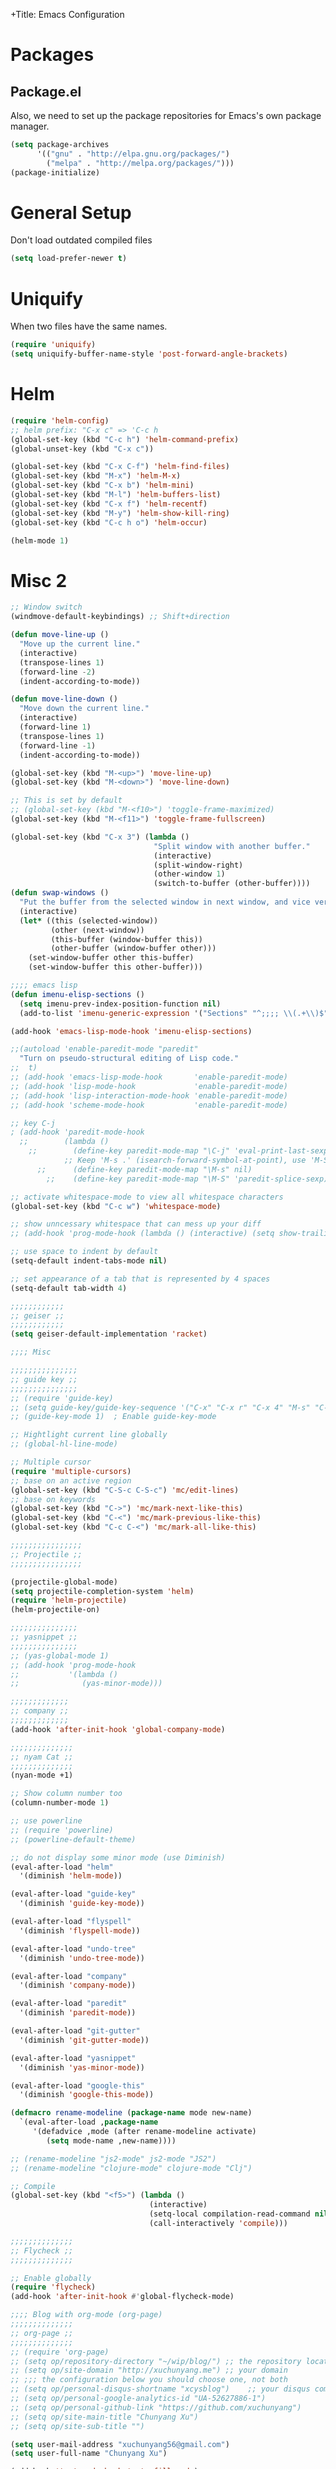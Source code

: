 +Title: Emacs Configuration
#+OPTIONS: toc:3 num:nil ^:nil

* Packages
** Package.el
   Also, we need to set up the package repositories for Emacs's own package
   manager.
#+BEGIN_SRC emacs-lisp
(setq package-archives
      '(("gnu" . "http://elpa.gnu.org/packages/")
        ("melpa" . "http://melpa.org/packages/")))
(package-initialize)
#+END_SRC

#+RESULTS:
: t

* General Setup
  Don't load outdated compiled files
#+BEGIN_SRC emacs-lisp
(setq load-prefer-newer t)
#+END_SRC
* Uniquify
  When two files have the same names.
#+BEGIN_SRC emacs-lisp
(require 'uniquify)
(setq uniquify-buffer-name-style 'post-forward-angle-brackets)
#+END_SRC
* Helm
#+BEGIN_SRC emacs-lisp
(require 'helm-config)
;; helm prefix: "C-x c" => 'C-c h
(global-set-key (kbd "C-c h") 'helm-command-prefix)
(global-unset-key (kbd "C-x c"))

(global-set-key (kbd "C-x C-f") 'helm-find-files)
(global-set-key (kbd "M-x") 'helm-M-x)
(global-set-key (kbd "C-x b") 'helm-mini)
(global-set-key (kbd "M-l") 'helm-buffers-list)
(global-set-key (kbd "C-x f") 'helm-recentf)
(global-set-key (kbd "M-y") 'helm-show-kill-ring)
(global-set-key (kbd "C-c h o") 'helm-occur)

(helm-mode 1)
#+END_SRC

* Misc 2
#+BEGIN_SRC emacs-lisp
  ;; Window switch
  (windmove-default-keybindings) ;; Shift+direction

  (defun move-line-up ()
    "Move up the current line."
    (interactive)
    (transpose-lines 1)
    (forward-line -2)
    (indent-according-to-mode))

  (defun move-line-down ()
    "Move down the current line."
    (interactive)
    (forward-line 1)
    (transpose-lines 1)
    (forward-line -1)
    (indent-according-to-mode))

  (global-set-key (kbd "M-<up>") 'move-line-up)
  (global-set-key (kbd "M-<down>") 'move-line-down)

  ;; This is set by default
  ;; (global-set-key (kbd "M-<f10>") 'toggle-frame-maximized)
  (global-set-key (kbd "M-<f11>") 'toggle-frame-fullscreen)

  (global-set-key (kbd "C-x 3") (lambda ()
                                  "Split window with another buffer."
                                  (interactive)
                                  (split-window-right)
                                  (other-window 1)
                                  (switch-to-buffer (other-buffer))))
  (defun swap-windows ()
    "Put the buffer from the selected window in next window, and vice versa"
    (interactive)
    (let* ((this (selected-window))
           (other (next-window))
           (this-buffer (window-buffer this))
           (other-buffer (window-buffer other)))
      (set-window-buffer other this-buffer)
      (set-window-buffer this other-buffer)))

  ;;;; emacs lisp
  (defun imenu-elisp-sections ()
    (setq imenu-prev-index-position-function nil)
    (add-to-list 'imenu-generic-expression '("Sections" "^;;;; \\(.+\\)$" 1) t))

  (add-hook 'emacs-lisp-mode-hook 'imenu-elisp-sections)

  ;;(autoload 'enable-paredit-mode "paredit"
    "Turn on pseudo-structural editing of Lisp code."
  ;;  t)
  ;; (add-hook 'emacs-lisp-mode-hook       'enable-paredit-mode)
  ;; (add-hook 'lisp-mode-hook             'enable-paredit-mode)
  ;; (add-hook 'lisp-interaction-mode-hook 'enable-paredit-mode)
  ;; (add-hook 'scheme-mode-hook           'enable-paredit-mode)

  ;; key C-j
  ; (add-hook 'paredit-mode-hook
    ;;        (lambda ()
      ;;        (define-key paredit-mode-map "\C-j" 'eval-print-last-sexp)
              ;; Keep 'M-s .' (isearch-forward-symbol-at-point), use 'M-S' instead
        ;;      (define-key paredit-mode-map "\M-s" nil)
          ;;    (define-key paredit-mode-map "\M-S" 'paredit-splice-sexp)))

  ;; activate whitespace-mode to view all whitespace characters
  (global-set-key (kbd "C-c w") 'whitespace-mode)

  ;; show unncessary whitespace that can mess up your diff
  ;; (add-hook 'prog-mode-hook (lambda () (interactive) (setq show-trailing-whitespace 1)))

  ;; use space to indent by default
  (setq-default indent-tabs-mode nil)

  ;; set appearance of a tab that is represented by 4 spaces
  (setq-default tab-width 4)

  ;;;;;;;;;;;;
  ;; geiser ;;
  ;;;;;;;;;;;;
  (setq geiser-default-implementation 'racket)

  ;;;; Misc

  ;;;;;;;;;;;;;;;
  ;; guide key ;;
  ;;;;;;;;;;;;;;;
  ;; (require 'guide-key)
  ;; (setq guide-key/guide-key-sequence '("C-x" "C-x r" "C-x 4" "M-s" "C-c h" "C-c"))
  ;; (guide-key-mode 1)  ; Enable guide-key-mode

  ;; Hightlight current line globally
  ;; (global-hl-line-mode)

  ;; Multiple cursor
  (require 'multiple-cursors)
  ;; base on an active region
  (global-set-key (kbd "C-S-c C-S-c") 'mc/edit-lines)
  ;; base on keywords
  (global-set-key (kbd "C->") 'mc/mark-next-like-this)
  (global-set-key (kbd "C-<") 'mc/mark-previous-like-this)
  (global-set-key (kbd "C-c C-<") 'mc/mark-all-like-this)

  ;;;;;;;;;;;;;;;;
  ;; Projectile ;;
  ;;;;;;;;;;;;;;;;

  (projectile-global-mode)
  (setq projectile-completion-system 'helm)
  (require 'helm-projectile)
  (helm-projectile-on)

  ;;;;;;;;;;;;;;;
  ;; yasnippet ;;
  ;;;;;;;;;;;;;;;
  ;; (yas-global-mode 1)
  ;; (add-hook 'prog-mode-hook
  ;;           '(lambda ()
  ;;              (yas-minor-mode)))

  ;;;;;;;;;;;;;
  ;; company ;;
  ;;;;;;;;;;;;;
  (add-hook 'after-init-hook 'global-company-mode)

  ;;;;;;;;;;;;;;
  ;; nyam Cat ;;
  ;;;;;;;;;;;;;;
  (nyan-mode +1)

  ;; Show column number too
  (column-number-mode 1)

  ;; use powerline
  ;; (require 'powerline)
  ;; (powerline-default-theme)

  ;; do not display some minor mode (use Diminish)
  (eval-after-load "helm"
    '(diminish 'helm-mode))

  (eval-after-load "guide-key"
    '(diminish 'guide-key-mode))

  (eval-after-load "flyspell"
    '(diminish 'flyspell-mode))

  (eval-after-load "undo-tree"
    '(diminish 'undo-tree-mode))

  (eval-after-load "company"
    '(diminish 'company-mode))

  (eval-after-load "paredit"
    '(diminish 'paredit-mode))

  (eval-after-load "git-gutter"
    '(diminish 'git-gutter-mode))

  (eval-after-load "yasnippet"
    '(diminish 'yas-minor-mode))

  (eval-after-load "google-this"
    '(diminish 'google-this-mode))

  (defmacro rename-modeline (package-name mode new-name)
    `(eval-after-load ,package-name
       '(defadvice ,mode (after rename-modeline activate)
          (setq mode-name ,new-name))))

  ;; (rename-modeline "js2-mode" js2-mode "JS2")
  ;; (rename-modeline "clojure-mode" clojure-mode "Clj")

  ;; Compile
  (global-set-key (kbd "<f5>") (lambda ()
                                 (interactive)
                                 (setq-local compilation-read-command nil)
                                 (call-interactively 'compile)))

  ;;;;;;;;;;;;;;
  ;; Flycheck ;;
  ;;;;;;;;;;;;;;

  ;; Enable globally
  (require 'flycheck)
  (add-hook 'after-init-hook #'global-flycheck-mode)

  ;;;; Blog with org-mode (org-page)
  ;;;;;;;;;;;;;;
  ;; org-page ;;
  ;;;;;;;;;;;;;;
  ;; (require 'org-page)
  ;; (setq op/repository-directory "~/wip/blog/") ;; the repository location
  ;; (setq op/site-domain "http://xuchunyang.me") ;; your domain
  ;; ;;; the configuration below you should choose one, not both
  ;; (setq op/personal-disqus-shortname "xcysblog")    ;; your disqus commenting system
  ;; (setq op/personal-google-analytics-id "UA-52627886-1")
  ;; (setq op/personal-github-link "https://github.com/xuchunyang")
  ;; (setq op/site-main-title "Chunyang Xu")
  ;; (setq op/site-sub-title "")

  (setq user-mail-address "xuchunyang56@gmail.com")
  (setq user-full-name "Chunyang Xu")

  (add-hook 'text-mode-hook 'auto-fill-mode)

  ;; Example key binding
  (setq osx-dictionary-use-chinese-text-segmentation t) ; Support Chinese word
  (global-set-key (kbd "C-c d") 'osx-dictionary-search-pointer)

  ;; Work with popwin-el (https://github.com/m2ym/popwin-el)
  ;; (push "*osx-dictionary*" popwin:special-display-config)

  ;;;; UI
  ;;
  ;; 1. Fonts (Both English and Chinese)
  ;; 2. Color theme
  ;; 3. Mode line
  ;; 4. scroll bar
  ;; 5. Git change notify (idea from git-gutter)
  ;; 6. brackets/pairs:
  ;;    - hightlight (show-paren-mode)
  ;;    - Colorful by different level (rainbow-delimiters-mode)
  ;; 7. Improve look of `dired-mode'
  ;;

  (global-git-gutter-mode 1)

  ;; Center text when only one window
  ;; (when (require 'automargin nil t)
  ;;   (automargin-mode 1))

  ;;;; Navigation (between windows, buffers/files, projects(folds))
  ;;
  ;; 1. open file (use helm)
  ;;    - recent file
  ;;    - file under current directory or in current project
  ;;    - anyfile in my Computer
  ;; 2. Switch between Windows
  ;;    use <S-arror>
  ;; 3. Switch between buffers
  ;;    - use helm (helm-buffers-list, etc)


  ;;;; Tools
  ;;
  ;; 1. dictionary tools
  ;; 2. quickly compile & run, C/Elisp/shell/scheme, etc
  ;; 3. use Git version within Emacs
  ;; 4. on-the-fly Grammar check
  ;;

  ;;;; Programming Language specified
  ;;
  ;; 1. C
  ;; 2. Emacs Lisp
  ;; 3. Others
  ;;

  ;;;; org-mode (note taking, todo planing, and writing docs)
  ;;
  ;; 1. note
  ;; 2. todo
  ;; 3. Blogging
  ;; 4. manage Emacs init files
  ;;

  ;; Automatic resizing of Emacs windows to the golden ratio
  ;; https://github.com/roman/golden-ratio.el
  ;; (golden-ratio-mode 1)

  ;; Show org-mode bullets as UTF-8 characters.
  ;; (add-hook 'org-mode-hook (lambda () (org-bullets-mode t)))
#+END_SRC
* Navigation
#+BEGIN_SRC emacs-lisp
;; (setq mouse-autoselect-window t)
(global-auto-revert-mode 1)
#+END_SRC
* Editing
1. edit parens (both lisp mode and other programming mode)
2. Search and Replace (both buffer/file level and project level)
3. Visual Editing, or editing more than one line at the same time
   (via multiple-cursors or Can I fond better way for this?)
4. Completion
5. Spell check on-the-fly (both programming or non-programming modes)

** Spell checking
   =flyspell= provides minor modes to check spell on-the-fly.
#+BEGIN_SRC emacs-lisp
;; flyspell-mode does spell-checking on the fly as you type
(require 'flyspell)
(setq ispell-program-name "aspell" ; use aspell instead of ispell
      ispell-extra-args '("--sug-mode=ultra"))

(add-hook 'text-mode-hook 'flyspell-mode)
(add-hook 'prog-mode-hook 'flyspell-prog-mode)
#+END_SRC
** Save last edit place
#+BEGIN_SRC emacs-lisp
;; Save point position between sessions
(require 'saveplace)
(setq-default save-place t)
(setq save-place-file (expand-file-name ".places" user-emacs-directory))
#+END_SRC
** Undo
   Undo tree
#+BEGIN_SRC emacs-lisp
(require 'undo-tree)
(global-undo-tree-mode)
#+END_SRC
** Expand Region
#+BEGIN_SRC emacs-lisp
(require 'expand-region)
(global-set-key (kbd "C-=") 'er/expand-region)
#+END_SRC
* UI

** Font
   Set English font
#+BEGIN_SRC emacs-lisp
;; Setting English Font
(if (member "Source Code Pro" (font-family-list))
    (set-face-attribute
     'default nil :font "Source Code Pro 14"))
#+END_SRC

** Color theme & Mode line
#+BEGIN_SRC emacs-lisp
(show-paren-mode t)
#+END_SRC
** Dired Mode
   Add hightlights in dired
   #+BEGIN_SRC emacs-lisp
   ;; (require 'dired-k)
   ;; (define-key dired-mode-map (kbd "K") 'dired-k)
   #+END_SRC

   Make dired less verbose
   #+BEGIN_SRC emacs-lisp
   ;; (require 'dired-details)
   ;; (setq-default dired-details-hidden-string "--- ")
   ;; (dired-details-install)
   #+END_SRC

** Other
   #+BEGIN_SRC emacs-lisp
   ;; Colorful brackets
   (add-hook 'prog-mode-hook #'rainbow-delimiters-mode)
   #+END_SRC
* Misc
#+BEGIN_SRC emacs-lisp
  (setq ring-bell-function #'ignore)

  ;; Set badckup directory to ~/.emacs.d/backups/
  (setq backup-directory-alist `(("." . ,(concat user-emacs-directory
                                                 "backups"))))


  ;; auto insert pairs
  (electric-pair-mode 1)

  ;; "yes or no" => 'y or n"
  (defalias 'yes-or-no-p 'y-or-n-p)

  ;; dired
  (require 'dired-x)
  (setq-default dired-omit-files-p t) ; Buffer-local variable
  (setq dired-omit-files (concat dired-omit-files "\\|^\\..+$"))
  #+END_SRC

** Mac OS X specified
#+BEGIN_SRC emacs-lisp
(when (eq system-type 'darwin)
  ;; swap <command> and <alt>
  (setq mac-command-modifier 'meta)
  (setq mac-option-modifier 'control)
  ;; Fix PATH
  (exec-path-from-shell-initialize))
   #+END_SRC

** Load custom.el
#+BEGIN_SRC emacs-lisp
   (setq custom-file (expand-file-name "custom.el" user-emacs-directory))
   (when (file-readable-p custom-file) (load custom-file 'noerror))
   #+END_SRC
* Email (mu4e)
#+BEGIN_SRC emacs-lisp
(add-to-list 'load-path "/usr/local/share/emacs/site-lisp/mu4e")
(require 'mu4e)

;; default
;; (setq mu4e-maildir "~/Maildir")

(setq mu4e-drafts-folder "/[Gmail].Drafts")
(setq mu4e-sent-folder   "/[Gmail].Sent Mail")
(setq mu4e-trash-folder  "/[Gmail].Trash")

;; don't save message to Sent Messages, Gmail/IMAP takes care of this
(setq mu4e-sent-messages-behavior 'delete)

;; (See the documentation for `mu4e-sent-messages-behavior' if you have
;; additional non-Gmail addresses and want assign them different
;; behavior.)

;; setup some handy shortcuts
;; you can quickly switch to your Inbox -- press ``ji''
;; then, when you want archive some messages, move them to
;; the 'All Mail' folder by pressing ``ma''.

(setq mu4e-maildir-shortcuts
      '( ("/INBOX"               . ?i)
         ("/[Gmail].Sent Mail"   . ?s)
         ("/[Gmail].Starred"     . ?r)
         ("/[Gmail].Trash"       . ?t)
         ("/[Gmail].All Mail"    . ?a)))

;; allow for updating mail using 'U' in the main view:
(setq mu4e-get-mail-command "proxychains4 offlineimap"
      mu4e-update-interval (* 30 60)    ;; update every 30 minutes
      )

;; something about ourselves
(setq
 user-mail-address "xuchunyang56@gmail.com"
 user-full-name  "Chunyang Xu"
 mu4e-compose-signature "Chunyang Xu")

;; sending mail -- replace USERNAME with your gmail username
;; also, make sure the gnutls command line utils are installed
;; package 'gnutls-bin' in Debian/Ubuntu

(require 'smtpmail)
(setq message-send-mail-function 'smtpmail-send-it
      starttls-use-gnutls t
      smtpmail-starttls-credentials '(("smtp.gmail.com" 587 nil nil))
      smtpmail-auth-credentials
      '(("smtp.gmail.com" 587 "xuchunyang56@gmail.com" nil))
      smtpmail-default-smtp-server "smtp.gmail.com"
      smtpmail-smtp-server "smtp.gmail.com"
      smtpmail-smtp-service 587)

;; don't keep message buffers around
(setq message-kill-buffer-on-exit t)

;; Confirmation before sending
(add-hook 'message-send-hook
          (lambda ()
            (unless (yes-or-no-p "Sure you want to send this?")
              (signal 'quit nil))))

;; Skipping duplicates
(setq mu4e-headers-skip-duplicates t)

;; email link for org-mode
(require 'org-mu4e)
#+END_SRC
* IRC (ERC)
#+BEGIN_SRC emacs-lisp
;; Load authentication info from an external source.  Put sensitive
;; passwords and the like in here.
;; (load "~/.emacs.d/.erc-auth")

;; This is an example of how to make a new command.  Type "/uptime" to
;; use it.
(defun erc-cmd-UPTIME (&rest ignore)
  "Display the uptime of the system, as well as some load-related
     stuff, to the current ERC buffer."
  (let ((uname-output
         (replace-regexp-in-string
          ", load average: " "] {Load average} ["
          ;; Collapse spaces, remove
          (replace-regexp-in-string
           " +" " "
           ;; Remove beginning and trailing whitespace
           (replace-regexp-in-string
            "^ +\\|[ \n]+$" ""
            (shell-command-to-string "uptime"))))))
    (erc-send-message
     (concat "{Uptime} [" uname-output "]"))))

;; Make C-c RET (or C-c C-RET) send messages instead of RET.  This has
;; been commented out to avoid confusing new users.
;; (define-key erc-mode-map (kbd "RET") nil)
;; (define-key erc-mode-map (kbd "C-c RET") 'erc-send-current-line)
;; (define-key erc-mode-map (kbd "C-c C-RET") 'erc-send-current-line)

;;; Options

;; Join the #emacs and #erc channels whenever connecting to Freenode.
(setq erc-autojoin-channels-alist '(("freenode.net" "#emacs" "#archlinux")))

;; Rename server buffers to reflect the current network name instead
;; of IP:PORT. (e.g. "freenode" instead of "84.240.3.129:6667"). This
;; is useful when using a bouncer like ZNC where you have multiple
;; connections to the same server.
(setq erc-rename-buffers t)

;; Interpret mIRC-style color commands in IRC chats
(setq erc-interpret-mirc-color t)

;; The following are commented out by default, but users of other
;; non-Emacs IRC clients might find them useful.
;; Kill buffers for channels after /part
;; (setq erc-kill-buffer-on-part t)
;; Kill buffers for private queries after quitting the server
;; (setq erc-kill-queries-on-quit t)
;; Kill buffers for server messages after quitting the server
;; (setq erc-kill-server-buffer-on-quit t)

;; logging
(require 'erc-log)
(setq erc-log-channels-directory "~/.erc/logs/")

(defun start-irc ()
  "Connect to IRC."
  (interactive)
  (when (y-or-n-p "Do you want to start IRC? ")
    (erc :server "irc.freenode.net" :port 6667 :nick erc-nick)))

(defun filter-server-buffers ()
  (delq nil
        (mapcar
         (lambda (x) (and (erc-server-buffer-p x) x))
         (buffer-list))))

(defun stop-irc ()
  "Disconnects from all irc servers"
  (interactive)
  (dolist (buffer (filter-server-buffers))
    (message "Server buffer: %s" (buffer-name buffer))
    (with-current-buffer buffer
      (erc-quit-server "Asta la vista"))))
#+END_SRC
* Prettyify Emacs
#+BEGIN_SRC emacs-lisp
(setq inhibit-startup-message t)
#+END_SRC
* TAGS
Set up TAGS for Emacs sources
#+BEGIN_SRC emacs-lisp
(setq tags-table-list
      '("~/repos/emacs/src"
        ;; "~/repos/emacs/lisp"
        ))
#+END_SRC
* Quickly Find Emacs Lisp Sources
  #+BEGIN_SRC emacs-lisp
  (define-key 'help-command (kbd "C-l") 'find-library)
  (define-key 'help-command (kbd "C-f") 'find-function)
  (define-key 'help-command (kbd "C-k") 'find-function-on-key)
  (define-key 'help-command (kbd "C-v") 'find-variable)
  #+END_SRC
** elisp-slime-nav
   Slime-style navigation of Emacs Lisp source with M-. & M-,
   #+BEGIN_SRC emacs-lisp
   ;; (require 'elisp-slime-nav)
   ;; (dolist (hook '(emacs-lisp-mode-hook ielm-mode-hook))
   ;;   (add-hook hook 'elisp-slime-nav-mode))
   #+END_SRC
* SX -- Stack Exchange for Emacs
  #+BEGIN_SRC emacs-lisp
    ;; (add-to-list 'load-path "~/repos/sx.el/")
    ;; (require 'sx-load)
  #+END_SRC
* eshell
  #+BEGIN_SRC emacs-lisp
  (setq eshell-history-size 512)
  (setq eshell-prompt-regexp "^.*> ")

  (require 'em-hist)          ; So the history vars are defined
  (if (boundp 'eshell-save-history-on-exit)
      (setq eshell-save-history-on-exit t)) ; Don't ask, just save
                                          ;(message "eshell-ask-to-save-history is %s" eshell-ask-to-save-history)
  (if (boundp 'eshell-ask-to-save-history)
      (setq eshell-ask-to-save-history 'always)) ; For older(?) version
                                          ;(message "eshell-ask-to-save-history is %s" eshell-ask-to-save-history)

  (defun eshell/ef (fname-regexp &rest dir) (ef fname-regexp default-directory))


  ;;; ---- path manipulation

  (defun pwd-repl-home (pwd)
    (interactive)
    (let* ((home (expand-file-name (getenv "HOME")))
           (home-len (length home)))
      (if (and
           (>= (length pwd) home-len)
           (equal home (substring pwd 0 home-len)))
          (concat "~" (substring pwd home-len))
        pwd)))

  (defun curr-dir-git-branch-string (pwd)
    "Returns current git branch as a string, or the empty string if
  PWD is not in a git repo (or the git command is not found)."
    (interactive)
    (when (and (eshell-search-path "git")
               (locate-dominating-file pwd ".git"))
      (let ((git-output (shell-command-to-string (concat "git branch | grep '\\*' | sed -e 's/^\\* //'"))))
        (concat "[g:"
                (if (> (length git-output) 0)
                    (substring git-output 0 -1)
                  "(no branch)")
                "] "))))

  (defun curr-dir-svn-string (pwd)
    (interactive)
    (when (and (eshell-search-path "svn")
               (locate-dominating-file pwd ".svn"))
      (concat "[s:"
              (cond ((string-match-p "/trunk\\(/.*\\)?" pwd)
                     "trunk")
                    ((string-match "/branches/\\([^/]+\\)\\(/.*\\)?" pwd)
                     (match-string 1 pwd))
                    (t
                     "(no branch)"))
              "] ")))

  (setq eshell-prompt-function
        (lambda ()
          (concat
           (or (curr-dir-git-branch-string (eshell/pwd))
               (curr-dir-svn-string (eshell/pwd)))
           ((lambda (p-lst)
              (if (> (length p-lst) 3)
                  (concat
                   (mapconcat (lambda (elm) (if (zerop (length elm)) ""
                                              (substring elm 0 1)))
                              (butlast p-lst 3)
                              "/")
                   "/"
                   (mapconcat (lambda (elm) elm)
                              (last p-lst 3)
                              "/"))
                (mapconcat (lambda (elm) elm)
                           p-lst
                           "/")))
            (split-string (pwd-repl-home (eshell/pwd)) "/"))
           "> ")))

  ;; ; From http://www.emacswiki.org/cgi-bin/wiki.pl/EshellWThirtyTwo
  ;; ; Return nil, otherwise you'll see the return from w32-shell-execute
  ;; (defun eshell/open (file)
  ;;   "Invoke (w32-shell-execute \"Open\" FILE) and substitute slashes for
  ;; backslashes"
  ;;   (w32-shell-execute "Open" (substitute ?\\ ?/ (expand-file-name file)))
  ;;   nil)

  (add-hook 'eshell-mode-hook
            (lambda ()
              (local-set-key "\C-c\C-q" 'eshell-kill-process)
              (local-set-key "\C-c\C-k" 'compile)))
  #+END_SRC
* org-mode
  #+BEGIN_SRC emacs-lisp
  ;; highlight native code block
  ;; (setq org-src-fontify-natively nil)
  (setq org-edit-src-content-indentation 0)

  (setq org-default-notes-file "~/org/task.org")
  (setq org-agenda-files `(,org-default-notes-file))
  (setq org-capture-templates
        '(("t" "Todo" entry (file+headline "~/org/task.org" "Tasks")
           "* TODO %?\n  %i\n%a")
          ("i" "Inbox" entry (file+headline "~/org/task.org" "Inbox")
           "* %?\n  %i\n%a")))

  (org-babel-do-load-languages 'org-babel-load-languages
                               '((emacs-lisp . t)
                                 (sh . t)
                                 (scheme . t)))

  (setq org-confirm-babel-evaluate nil)

  (global-set-key "\C-cl" 'org-store-link)
  (global-set-key "\C-cc" 'org-capture)
  (global-set-key "\C-ca" 'org-agenda)
  #+END_SRC
* nyan-mode
  #+BEGIN_SRC emacs-lisp
  (nyan-mode +1)
  #+END_SRC
* ace-jump-mode
  #+BEGIN_SRC emacs-lisp
  (define-key global-map (kbd "C-c SPC") 'ace-jump-mode)
  #+END_SRC
* Google Search
  #+BEGIN_SRC emacs-lisp
  (setq google-this-keybind (kbd "C-c s"))
  (require 'google-this)
  (google-this-mode 1)
  ;; (global-set-key (kbd "C-c s") 'google-this-mode-submap)
  #+END_SRC
* anzu
provides a minor mode which displays current match and total matches information
in the mode-line in various search modes. 
  #+BEGIN_SRC emacs-lisp
  (require 'anzu)
  (global-anzu-mode +1)

  (set-face-attribute 'anzu-mode-line nil
                      :foreground "yellow" :weight 'bold)

  (custom-set-variables
   '(anzu-mode-lighter "")
   '(anzu-deactivate-region t)
   '(anzu-search-threshold 1000)
   '(anzu-replace-to-string-separator " => "))

  (global-set-key (kbd "M-%") 'anzu-query-replace)
  (global-set-key (kbd "C-M-%") 'anzu-query-replace-regexp)
  #+END_SRC

* Popwin -- easy quit some buffer like HELP
#+BEGIN_SRC emacs-lisp
(require 'popwin)
(popwin-mode 1)
#+END_SRC

* Google Transpose
  #+BEGIN_SRC emacs-lisp
  (setq url-automatic-caching t)
  (load-file "~/wip/google-translate-chinese/google-translate-config.elc")
  ;; (global-set-key (kbd "C-c g") 'google-translate-chinese-search-at-point-and-replace)
  #+END_SRC

* Youdao Dictionary
  #+BEGIN_SRC emacs-lisp
  ;; Key bindings
  (global-set-key (kbd "C-c y") 'youdao-dictionary-search-at-point)

  ;; Integrate with popwin-el (https://github.com/m2ym/popwin-el)
  (push "*Youdao Dictionary*" popwin:special-display-config)

  ;; Set file path for saving search history
  ;; (setq youdao-dictionary-search-history-file "~/.emacs.d/.youdao")

  ;; Enable Chinese word segmentation support (支持中文分词)
  (setq youdao-dictionary-use-chinese-word-segmentation t)
  #+END_SRC

* 输入法
  #+BEGIN_SRC emacs-lisp
  ;; (add-to-list 'load-path "~/wip/chinese-pyim/")
  ;; (require 'chinese-pyim)

  ;; (require 'chinese-pyim-company)
  ;; (setq company-idle-delay 0.1)
  ;; (setq company-minimum-prefix-length 2)
  ;; (setq company-selection-wrap-around t)
  ;; (setq company-dabbrev-downcase nil)
  ;; (setq company-dabbrev-ignore-case nil)
  ;; (setq company-require-match nil)

  ;; (setq default-input-method "chinese-pyim")

  ;; load Dev tools
  ;; (require 'chinese-pyim-devtools)
  #+END_SRC

* yasnippet
#+BEGIN_SRC emacs-lisp
;; (require 'yasnippet)
;; (yas-global-mode 1)
#+END_SRC

* Auto-Complete
#+BEGIN_SRC emacs-lisp
;; (add-to-list 'load-path "~/repos/auto-complete/build")
;; (require 'auto-complete-config)
;; (ac-config-default)
#+END_SRC

* helm-swoop
#+BEGIN_SRC emacs-lisp
;; helm from https://github.com/emacs-helm/helm
(require 'helm)
(require 'helm-swoop)

;; Change the keybinds to whatever you like :)
(global-set-key (kbd "M-i") 'helm-swoop)
(global-set-key (kbd "M-I") 'helm-swoop-back-to-last-point)
(global-set-key (kbd "C-c M-i") 'helm-multi-swoop)
(global-set-key (kbd "C-x M-i") 'helm-multi-swoop-all)

;; When doing isearch, hand the word over to helm-swoop
(define-key isearch-mode-map (kbd "M-i") 'helm-swoop-from-isearch)
;; From helm-swoop to helm-multi-swoop-all
(define-key helm-swoop-map (kbd "M-i") 'helm-multi-swoop-all-from-helm-swoop)
;; When doing evil-search, hand the word over to helm-swoop
;; (define-key evil-motion-state-map (kbd "M-i") 'helm-swoop-from-evil-search)

;; Save buffer when helm-multi-swoop-edit complete
(setq helm-multi-swoop-edit-save t)

;; If this value is t, split window inside the current window
(setq helm-swoop-split-with-multiple-windows nil)

;; Split direcion. 'split-window-vertically or 'split-window-horizontally
(setq helm-swoop-split-direction 'split-window-vertically)

;; If nil, you can slightly boost invoke speed in exchange for text color
(setq helm-swoop-speed-or-color nil)

;; ;; Go to the opposite side of line from the end or beginning of line
(setq helm-swoop-move-to-line-cycle t)

;; Optional face for line numbers
;; Face name is `helm-swoop-line-number-face`
(setq helm-swoop-use-line-number-face t)
#+END_SRC

* Global Misc key bindings
#+BEGIN_SRC emacs-lisp
(global-set-key (kbd "C-x g") 'magit-status)
(global-set-key (kbd "C-x C-b") 'ibuffer)

(global-set-key (kbd "C-c G") 'google-this)
#+END_SRC

* Code snippets
#+BEGIN_SRC emacs-lisp
(defun occur-at-point ()
  "Call `occur' with a symbol found near point."
  (interactive)
  (push (if (region-active-p)
            (buffer-substring-no-properties
             (region-beginning)
             (region-end))
          (thing-at-point 'symbol))
        regexp-history)
  (call-interactively 'occur))

(global-set-key (kbd "M-s O") 'occur-at-point)

#+END_SRC

* Hydra package
Homepage: https://github.com/abo-abo/hydra

#+BEGIN_SRC emacs-lisp
;; (hydra-create "M-g"
;;   '(("h" first-error "first")
;;     ("j" next-error "next")
;;     ("k" previous-error "prev")))
#+END_SRC

* C
  #+BEGIN_SRC emacs-lisp
  ;; (setq-default c-default-style "linux"
  ;;               c-basic-offset 4)

  ;; (require 'cc-mode)
  ;; (require 'semantic)

  ;; (defun alexott/cedet-hook ()
  ;;   (local-set-key "\C-c\C-j" 'semantic-ia-fast-jump)
  ;;   (local-set-key "\C-c\C-s" 'semantic-ia-show-summary))

  ;; (add-hook 'c-mode-common-hook 'alexott/cedet-hook)
  ;; (add-hook 'c-mode-hook 'alexott/cedet-hook)

  ;; (require 'ggtags)
  ;; (add-hook 'c-mode-common-hook
  ;;           (lambda ()
  ;;             (when (derived-mode-p 'c-mode 'asm-mode)
  ;;               (ggtags-mode 1)
  ;;               (global-semanticdb-minor-mode 1)
  ;;               (global-semantic-idle-scheduler-mode 1)
  ;;               ;; (global-semantic-stickyfunc-mode 1)
  ;;               (global-semantic-idle-summary-mode 1)
  ;;               (semantic-mode 1))))

  ;; (setq-local imenu-create-index-function #'ggtags-build-imenu-index)

  ;; (require 'helm-gtags)
  ;; (setq
  ;;  helm-gtags-ignore-case t
  ;;  helm-gtags-auto-update t
  ;;  helm-gtags-use-input-at-cursor t
  ;;  helm-gtags-pulse-at-cursor t
  ;;  helm-gtags-prefix-key "\C-cg"
  ;;  helm-gtags-suggested-key-mapping t
  ;;  )

  ;; ;; Enable helm-gtags-mode
  ;; (add-hook 'dired-mode-hook 'helm-gtags-mode)
  ;; (add-hook 'eshell-mode-hook 'helm-gtags-mode)
  ;; (add-hook 'c-mode-hook 'helm-gtags-mode)
  ;; (add-hook 'asm-mode-hook 'helm-gtags-mode)

  ;; (define-key helm-gtags-mode-map (kbd "C-c g a") 'helm-gtags-tags-in-this-function)
  ;; (define-key helm-gtags-mode-map (kbd "C-j") 'helm-gtags-select)
  ;; (define-key helm-gtags-mode-map (kbd "M-.") 'helm-gtags-dwim)
  ;; (define-key helm-gtags-mode-map (kbd "M-,") 'helm-gtags-pop-stack)
  ;; (define-key helm-gtags-mode-map (kbd "C-c <") 'helm-gtags-previous-history)
  ;; (define-key helm-gtags-mode-map (kbd "C-c >") 'helm-gtags-next-history)

  ;; (require 'company-c-headers)
  ;; (add-to-list 'company-backends 'company-c-headers)

  ;; ;; https://github.com/abo-abo/function-args
  ;; (require 'function-args)
  ;; (fa-config-default)
  ;; ;; (define-key c-mode-map [(contrl tab)] 'moo-complete)
  ;; (define-key c-mode-map (kbd "M-o") 'fa-show)

  ;; ;; Code folding
  ;; (add-hook 'c-mode-common-hook 'hs-minor-mode)

  ;; ;; Package: clean-aindent-mode
  ;; (require 'clean-aindent-mode)
  ;; (add-hook 'prog-mode-hook 'clean-aindent-mode)

  #+END_SRC

* Temp
#+BEGIN_SRC emacs-lisp
(defun xcy-open-init ()
  "Open my main init file, here is ~/.emacs.d/emacs-config.org."
  (find-file "~/.emacs.d/emacs-config.org"))
#+END_SRC

* expand-region -- increase selected region by semantic units.
#+BEGIN_SRC emacs-lisp
(global-set-key (kbd "C-=") 'er/expand-region)
#+END_SRC
